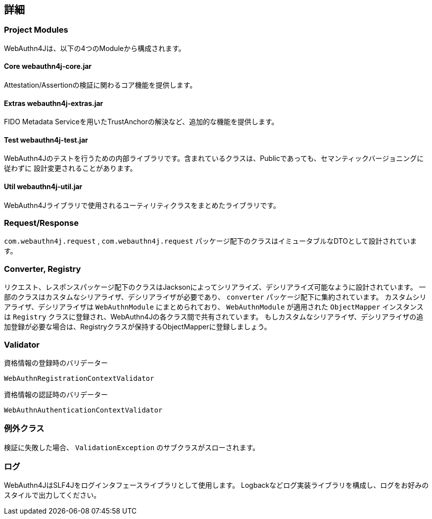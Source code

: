 [deep-dive]
== 詳細

=== Project Modules

WebAuthn4Jは、以下の4つのModuleから構成されます。

==== Core webauthn4j-core.jar

Attestation/Assertionの検証に関わるコア機能を提供します。

==== Extras webauthn4j-extras.jar

FIDO Metadata Serviceを用いたTrustAnchorの解決など、追加的な機能を提供します。

==== Test webauthn4j-test.jar

WebAuthn4Jのテストを行うための内部ライブラリです。含まれているクラスは、Publicであっても、セマンティックバージョニングに従わずに
設計変更されることがあります。

==== Util webauthn4j-util.jar

WebAuthn4Jライブラリで使用されるユーティリティクラスをまとめたライブラリです。

=== Request/Response

`com.webauthn4j.request` , `com.webauthn4j.request` パッケージ配下のクラスはイミュータブルなDTOとして設計されています。

=== Converter, Registry

リクエスト、レスポンスパッケージ配下のクラスはJacksonによってシリアライズ、デシリアライズ可能なように設計されています。
一部のクラスはカスタムなシリアライザ、デシリアライザが必要であり、 `converter` パッケージ配下に集約されています。
カスタムシリアライザ、デシリアライザは `WebAuthnModule` にまとめられており、 `WebAuthnModule` が適用された
`ObjectMapper` インスタンスは `Registry` クラスに登録され、WebAuthn4Jの各クラス間で共有されています。
もしカスタムなシリアライザ、デシリアライザの追加登録が必要な場合は、Registryクラスが保持するObjectMapperに登録しましょう。

=== Validator

資格情報の登録時のバリデーター

`WebAuthnRegistrationContextValidator`

資格情報の認証時のバリデーター

`WebAuthnAuthenticationContextValidator`

=== 例外クラス

検証に失敗した場合、 `ValidationException` のサブクラスがスローされます。


=== ログ

WebAuthn4JはSLF4Jをログインタフェースライブラリとして使用します。
Logbackなどログ実装ライブラリを構成し、ログをお好みのスタイルで出力してください。
